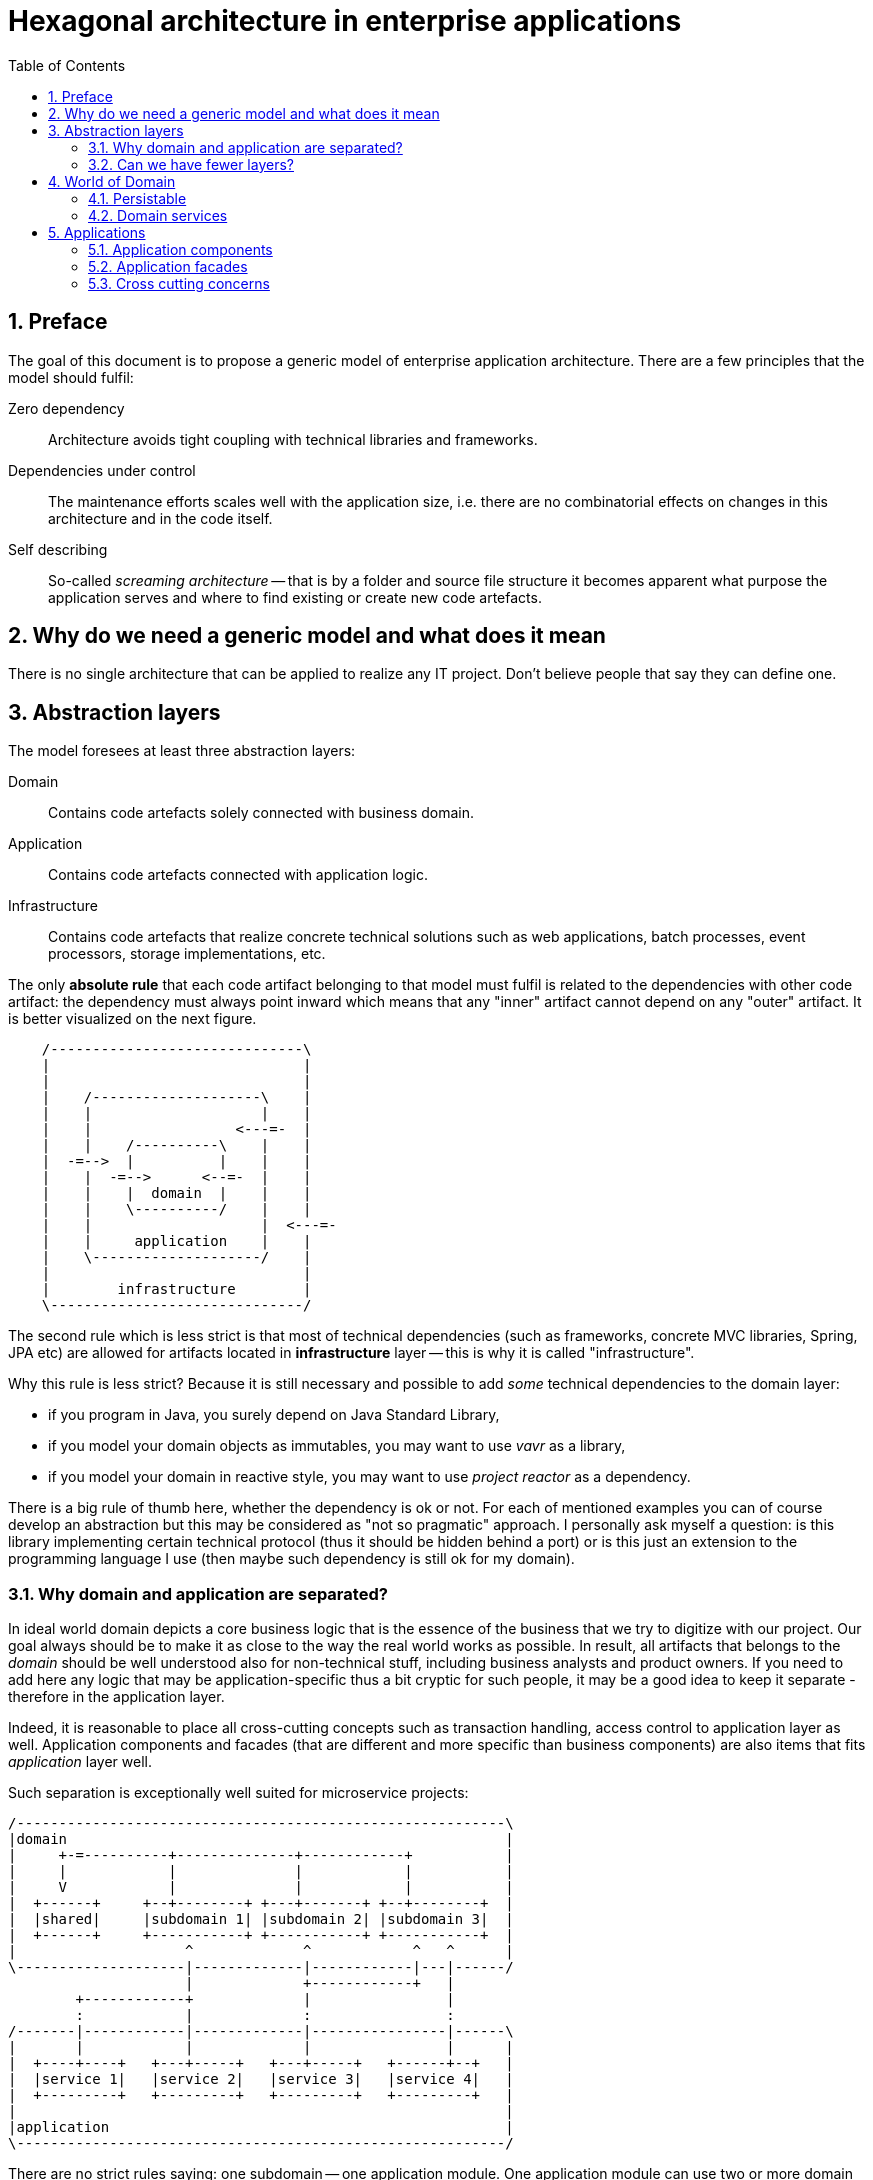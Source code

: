 = Hexagonal architecture in enterprise applications
:toc: left
:icons: font
:sectnums:

== Preface

The goal of this document is to propose a generic model of enterprise application architecture. There are a few principles that the model should fulfil:

Zero dependency:: Architecture avoids tight coupling with technical libraries and frameworks.
Dependencies under control:: The maintenance efforts scales well with the application size, i.e. there are no combinatorial effects on changes in this architecture and in the code itself.
Self describing:: So-called _screaming architecture_ -- that is by a folder and source file structure it becomes apparent what purpose the application serves and where to find existing or create new code artefacts.

== Why do we need a generic model and what does it mean

There is no single architecture that can be applied to realize any IT project. Don't believe people that say they can define one.

== Abstraction layers

The model foresees at least three abstraction layers:

Domain:: Contains code artefacts solely connected with business domain.
Application:: Contains code artefacts connected with application logic.
Infrastructure:: Contains code artefacts that realize concrete technical solutions such as web applications, batch processes, event processors, storage implementations, etc.

The only *absolute rule* that each code artifact belonging to that model must fulfil is related to the dependencies with other code artifact: the dependency must always point inward which means that any "inner" artifact cannot depend on any "outer" artifact. It is better visualized on the next figure.

[ditaa, "hexagonal-architecture"]
....
    /------------------------------\
    |                              |
    |                              |
    |    /--------------------\    |
    |    |                    |    |
    |    |                 <---=-  |
    |    |    /----------\    |    |
    |  -=-->  |          |    |    |
    |    |  -=-->      <--=-  |    |
    |    |    |  domain  |    |    |
    |    |    \----------/    |    |
    |    |                    |  <---=-
    |    |     application    |    |
    |    \--------------------/    |
    |                              |
    |        infrastructure        |
    \------------------------------/
....

The second rule which is less strict is that most of technical dependencies (such as frameworks, concrete MVC libraries, Spring, JPA etc) are allowed for artifacts located in *infrastructure* layer -- this is why it is called "infrastructure".

Why this rule is less strict? Because it is still necessary and possible to add _some_ technical dependencies to the domain layer:

* if you program in Java, you surely depend on Java Standard Library,
* if you model your domain objects as immutables, you may want to use _vavr_ as a library,
* if you model your domain in reactive style, you may want to use _project reactor_ as a dependency.

There is a big rule of thumb here, whether the dependency is ok or not. For each of mentioned examples you can of course develop an abstraction but this may be considered as "not so pragmatic" approach. I personally ask myself a question: is this library implementing certain technical protocol (thus it should be hidden behind a port) or is this just an extension to the programming language I use (then maybe such dependency is still ok for my domain).

=== Why domain and application are separated?

In ideal world domain depicts a core business logic that is the essence of the business that we try to digitize with our project. Our goal always should be to make it as close to the way the real world works as possible. In result, all artifacts that belongs to the _domain_ should be well understood also for non-technical stuff, including business analysts and product owners. If you need to add here any logic that may be application-specific thus a bit cryptic for such people, it may be a good idea to keep it separate - therefore in the application layer.

Indeed, it is reasonable to place all cross-cutting concepts such as transaction handling, access control to application layer as well. Application components and facades (that are different and more specific than business components) are also items that fits _application_ layer well.

Such separation is exceptionally well suited for microservice projects:

[ditaa, "microservice-layout"]
....
/----------------------------------------------------------\
|domain                                                    |
|     +-=----------+--------------+------------+           |
|     |            |              |            |           |
|     V            |              |            |           |
|  +------+     +--+--------+ +---+-------+ +--+--------+  |
|  |shared|     |subdomain 1| |subdomain 2| |subdomain 3|  |
|  +------+     +-----------+ +-----------+ +-----------+  |
|                    ^             ^            ^   ^      |
\--------------------|-------------|------------|---|------/
                     |             +------------+   |
        +------------+             |                |
        :            |             :                :
/-------|------------|-------------|----------------|------\
|       |            |             |                |      |
|  +----+----+   +---+-----+   +---+-----+   +------+--+   |
|  |service 1|   |service 2|   |service 3|   |service 4|   |
|  +---------+   +---------+   +---------+   +---------+   |
|                                                          |
|application                                               |
\----------------------------------------------------------/
....

There are no strict rules saying: one subdomain -- one application module. One application module can use two or more domain modules (subdomains) if it implements functions that spans across several subdomains (rarely useful in modern solutions). It is also perfectly okay that there are multiple application modules using the same domain -- it is more frequent case when we can have for instance streaming processor and bulk (batch) processor working with the same domain objects.

=== Can we have fewer layers?

Of course, we can. The absolute minimum is split into business logic (usually dubbed as _domain_) and infrastructure. In this case we would usually like to merge _a domain_ and _an application_ together. This model is applicable for most of the very simple projects that usually consist of just single domain module (no subdomains). Nevertheless, even with such simple projects it may be still beneficial to keep split into the technical part (infrastructure) and logical part.

[ditaa, "hexagonal-architecture-simplified"]
....
    /------------------------------\
    |                              |
    |                              |
    |    /--------------------\    |
    |    |                    |    |
    |    |                 <---=-  |
    |  -=-->                  |    |
    |    |       domain       |    |
    |    |                    |  <---=-
    |    |                    |    |
    |    \--------------------/    |
    |                              |
    |        infrastructure        |
    \------------------------------/
....

== World of Domain

=== Persistable

==== Entities

==== Aggregates

==== Crossing aggregate's boundaries

=== Domain services

==== Repositories

==== Factories

== Applications

=== Application components

=== Application facades

=== Cross cutting concerns

==== Transactions

==== Access control


//== Ideas to investigate
//
//=== Dynamic system instabilities
//
//Ripple effect is generated by dynamic system instability, as depicted on following diagram.
//
//[ditaa,"system-with-feedback"]
//....
//   x   +------------+
//------>|            |   y
//       |   system   +----+-->
//   +-->|            |    |
//   |   +------------+    |
//   |                     |
//   +---------------------+
//....
